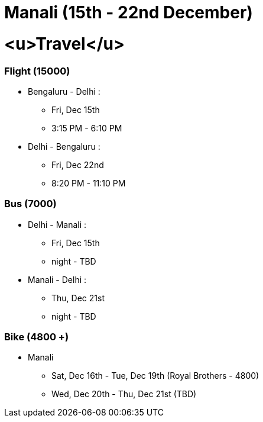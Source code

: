 # Manali (15th - 22nd December)

# <u>Travel</u>

### [.underline]#Flight (15000)#
* Bengaluru - Delhi : 
** Fri, Dec 15th
** 3:15 PM - 6:10 PM
* Delhi - Bengaluru :
** Fri, Dec 22nd
** 8:20 PM - 11:10 PM

### [.underline]#Bus (7000)#
* Delhi - Manali :
** Fri, Dec 15th
** night - TBD
* Manali - Delhi :
** Thu, Dec 21st
** night - TBD

### [.underline]#Bike (4800 +)#
* Manali
** Sat, Dec 16th - Tue, Dec 19th (Royal Brothers - 4800)
** Wed, Dec 20th - Thu, Dec 21st (TBD)
